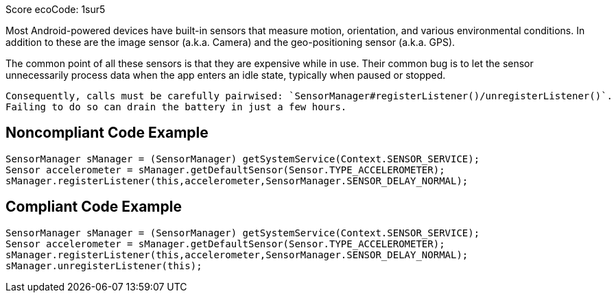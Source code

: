 Score ecoCode: 1sur5

Most Android-powered devices have built-in sensors that measure motion, orientation, and various environmental conditions.
    In addition to these are the image sensor (a.k.a. Camera) and the geo-positioning sensor (a.k.a. GPS).

The common point of all these sensors is that they are expensive while in use. Their common bug is to let the sensor unnecessarily process data when the app enters an idle state, typically when paused or stopped.

    Consequently, calls must be carefully pairwised: `SensorManager#registerListener()/unregisterListener()`.
    Failing to do so can drain the battery in just a few hours.

## Noncompliant Code Example

```java
SensorManager sManager = (SensorManager) getSystemService(Context.SENSOR_SERVICE);
Sensor accelerometer = sManager.getDefaultSensor(Sensor.TYPE_ACCELEROMETER);
sManager.registerListener(this,accelerometer,SensorManager.SENSOR_DELAY_NORMAL);
```

## Compliant Code Example

```java
SensorManager sManager = (SensorManager) getSystemService(Context.SENSOR_SERVICE);
Sensor accelerometer = sManager.getDefaultSensor(Sensor.TYPE_ACCELEROMETER);
sManager.registerListener(this,accelerometer,SensorManager.SENSOR_DELAY_NORMAL);
sManager.unregisterListener(this);
```
